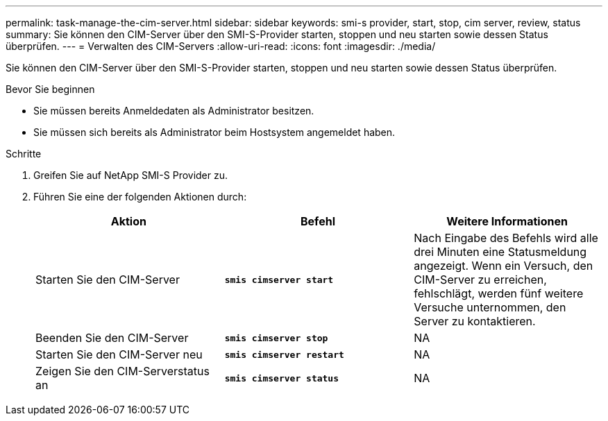 ---
permalink: task-manage-the-cim-server.html 
sidebar: sidebar 
keywords: smi-s provider, start, stop, cim server, review, status 
summary: Sie können den CIM-Server über den SMI-S-Provider starten, stoppen und neu starten sowie dessen Status überprüfen. 
---
= Verwalten des CIM-Servers
:allow-uri-read: 
:icons: font
:imagesdir: ./media/


[role="lead"]
Sie können den CIM-Server über den SMI-S-Provider starten, stoppen und neu starten sowie dessen Status überprüfen.

.Bevor Sie beginnen
* Sie müssen bereits Anmeldedaten als Administrator besitzen.
* Sie müssen sich bereits als Administrator beim Hostsystem angemeldet haben.


.Schritte
. Greifen Sie auf NetApp SMI-S Provider zu.
. Führen Sie eine der folgenden Aktionen durch:
+
[cols="3*"]
|===
| Aktion | Befehl | Weitere Informationen 


 a| 
Starten Sie den CIM-Server
 a| 
`*smis cimserver start*`
 a| 
Nach Eingabe des Befehls wird alle drei Minuten eine Statusmeldung angezeigt. Wenn ein Versuch, den CIM-Server zu erreichen, fehlschlägt, werden fünf weitere Versuche unternommen, den Server zu kontaktieren.



 a| 
Beenden Sie den CIM-Server
 a| 
`*smis cimserver stop*`
 a| 
NA



 a| 
Starten Sie den CIM-Server neu
 a| 
`*smis cimserver restart*`
 a| 
NA



 a| 
Zeigen Sie den CIM-Serverstatus an
 a| 
`*smis cimserver status*`
 a| 
NA

|===

